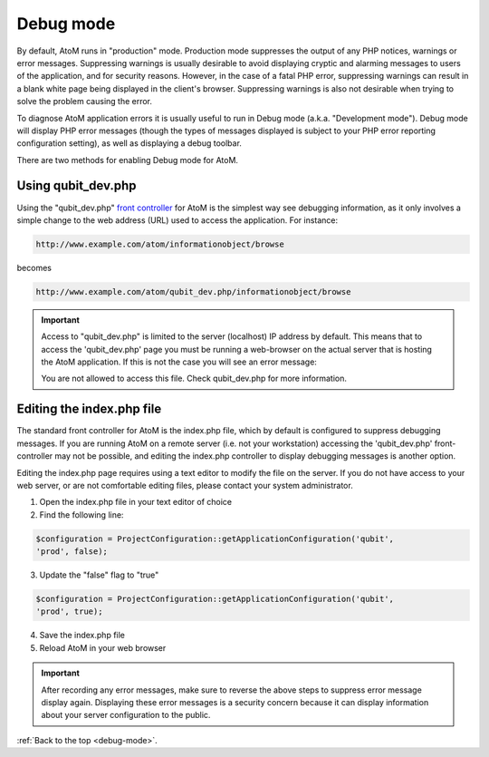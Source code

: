 .. _debug-mode:

==========
Debug mode
==========

By default, AtoM runs in "production" mode. Production mode suppresses the
output of any PHP notices, warnings or error messages. Suppressing warnings is
usually desirable to avoid displaying cryptic and alarming messages to users
of the application, and for security reasons. However, in the case of a fatal
PHP error, suppressing warnings can result in a blank white page being
displayed in the client's browser. Suppressing warnings is also not desirable
when trying to solve the problem causing the error.

To diagnose AtoM application errors it is usually useful to run in Debug mode
(a.k.a. "Development mode"). Debug mode will display PHP error messages
(though the types of messages displayed is subject to your PHP error reporting
configuration setting), as well as displaying a debug toolbar.

There are two methods for enabling Debug mode for AtoM.

Using qubit_dev.php
-------------------

Using the "qubit_dev.php"
`front controller <http://en.wikipedia.org/wiki/Front_Controller_pattern>`_
for AtoM is the simplest way see debugging information, as it only involves a
simple change to the web address (URL) used to access the application. For
instance:

.. code:: bash

   http://www.example.com/atom/informationobject/browse

becomes

.. code:: bash

   http://www.example.com/atom/qubit_dev.php/informationobject/browse


.. important::

    Access to "qubit_dev.php" is limited to the server (localhost) IP address
    by default. This means that to access the 'qubit_dev.php' page you must be
    running a web-browser on the actual server that is hosting the AtoM
    application. If this is not the case you will see an error message:

    You are not allowed to access this file. Check qubit_dev.php for more
    information.

Editing the index.php file
--------------------------

The standard front controller for AtoM is the index.php file, which by
default is configured to suppress debugging messages. If you are running AtoM
on a remote server (i.e. not your workstation) accessing the 'qubit_dev.php'
front-controller may not be possible, and editing the index.php controller to
display debugging messages is another option.

Editing the index.php page requires using a text editor to modify the file on
the server. If you do not have access to your web server, or are not
comfortable editing files, please contact your system administrator.

1. Open the index.php file in your text editor of choice

2. Find the following line:

.. code:: bash

   $configuration = ProjectConfiguration::getApplicationConfiguration('qubit',
   'prod', false);

3. Update the "false" flag to "true"

.. code:: bash

   $configuration = ProjectConfiguration::getApplicationConfiguration('qubit',
   'prod', true);

4. Save the index.php file

5. Reload AtoM in your web browser

.. important::

   After recording any error messages, make sure to reverse the above steps
   to suppress error message display again. Displaying these error messages is a
   security concern because it can display information about your server
   configuration to the public.

:ref:`Back to the top <debug-mode>`.
